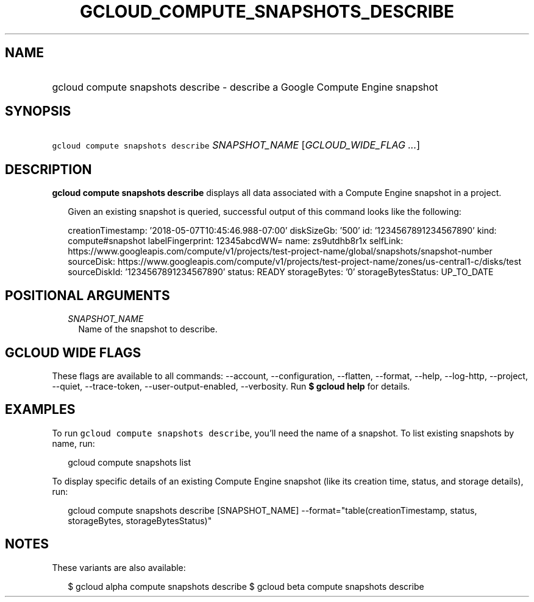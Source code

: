 
.TH "GCLOUD_COMPUTE_SNAPSHOTS_DESCRIBE" 1



.SH "NAME"
.HP
gcloud compute snapshots describe \- describe a Google Compute Engine snapshot



.SH "SYNOPSIS"
.HP
\f5gcloud compute snapshots describe\fR \fISNAPSHOT_NAME\fR [\fIGCLOUD_WIDE_FLAG\ ...\fR]



.SH "DESCRIPTION"

\fBgcloud compute snapshots describe\fR displays all data associated with a
Compute Engine snapshot in a project.

.RS 2m
Given an existing snapshot is queried, successful output of this command
looks like the following:
.RE

.RS 2m
creationTimestamp: '2018\-05\-07T10:45:46.988\-07:00'
diskSizeGb: '500'
id: '1234567891234567890'
kind: compute#snapshot
labelFingerprint: 12345abcdWW=
name: zs9utdhb8r1x
selfLink: https://www.googleapis.com/compute/v1/projects/test\-project\-name/global/snapshots/snapshot\-number
sourceDisk: https://www.googleapis.com/compute/v1/projects/test\-project\-name/zones/us\-central1\-c/disks/test
sourceDiskId: '1234567891234567890'
status: READY
storageBytes: '0'
storageBytesStatus: UP_TO_DATE
.RE



.SH "POSITIONAL ARGUMENTS"

.RS 2m
.TP 2m
\fISNAPSHOT_NAME\fR
Name of the snapshot to describe.


.RE
.sp

.SH "GCLOUD WIDE FLAGS"

These flags are available to all commands: \-\-account, \-\-configuration,
\-\-flatten, \-\-format, \-\-help, \-\-log\-http, \-\-project, \-\-quiet,
\-\-trace\-token, \-\-user\-output\-enabled, \-\-verbosity. Run \fB$ gcloud
help\fR for details.



.SH "EXAMPLES"

To run \f5gcloud compute snapshots describe\fR, you'll need the name of a
snapshot. To list existing snapshots by name, run:

.RS 2m
gcloud compute snapshots list
.RE

To display specific details of an existing Compute Engine snapshot (like its
creation time, status, and storage details), run:

.RS 2m
gcloud compute snapshots describe [SNAPSHOT_NAME]          \-\-format="table(creationTimestamp, status, storageBytes, storageBytesStatus)"
.RE



.SH "NOTES"

These variants are also available:

.RS 2m
$ gcloud alpha compute snapshots describe
$ gcloud beta compute snapshots describe
.RE


